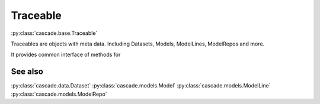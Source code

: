 Traceable
=========
:py:class:`cascade.base.Traceable`

Traceables are objects with meta data. Including Datasets, Models, ModelLines,
ModelRepos and more.

It provides common interface of methods for

See also
--------
:py:class:`cascade.data.Dataset`
:py:class:`cascade.models.Model`
:py:class:`cascade.models.ModelLine`
:py:class:`cascade.models.ModelRepo`
